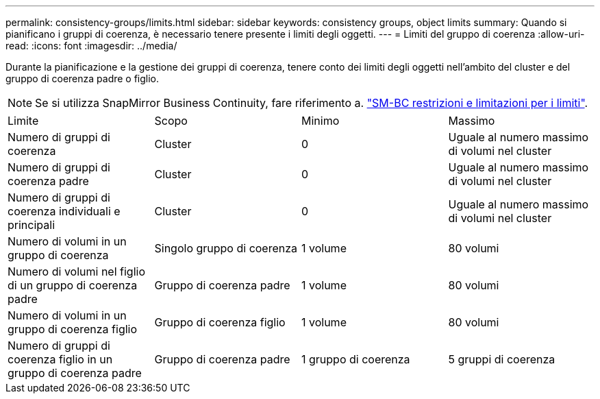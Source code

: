 ---
permalink: consistency-groups/limits.html 
sidebar: sidebar 
keywords: consistency groups, object limits 
summary: Quando si pianificano i gruppi di coerenza, è necessario tenere presente i limiti degli oggetti. 
---
= Limiti del gruppo di coerenza
:allow-uri-read: 
:icons: font
:imagesdir: ../media/


[role="lead"]
Durante la pianificazione e la gestione dei gruppi di coerenza, tenere conto dei limiti degli oggetti nell'ambito del cluster e del gruppo di coerenza padre o figlio.


NOTE: Se si utilizza SnapMirror Business Continuity, fare riferimento a. link:../smbc/smbc_plan_additional_restrictions_and_limitations.html#volumes["SM-BC restrizioni e limitazioni per i limiti"].

|===


| Limite | Scopo | Minimo | Massimo 


| Numero di gruppi di coerenza | Cluster | 0 | Uguale al numero massimo di volumi nel cluster 


| Numero di gruppi di coerenza padre | Cluster | 0 | Uguale al numero massimo di volumi nel cluster 


| Numero di gruppi di coerenza individuali e principali | Cluster | 0 | Uguale al numero massimo di volumi nel cluster 


| Numero di volumi in un gruppo di coerenza | Singolo gruppo di coerenza | 1 volume | 80 volumi 


| Numero di volumi nel figlio di un gruppo di coerenza padre | Gruppo di coerenza padre | 1 volume | 80 volumi 


| Numero di volumi in un gruppo di coerenza figlio | Gruppo di coerenza figlio | 1 volume | 80 volumi 


| Numero di gruppi di coerenza figlio in un gruppo di coerenza padre | Gruppo di coerenza padre | 1 gruppo di coerenza | 5 gruppi di coerenza 
|===
